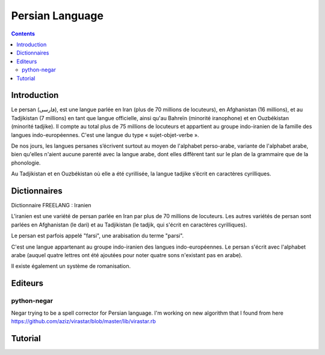 

.. index::
   pair: Language ; Persian

.. _persian_language:

=================
Persian Language
=================

.. image:: 220px-Iranian_tongues.svg.png

.. seealso::

   - https://fr.wikipedia.org/wiki/Persan
   - https://en.wikipedia.org/wiki/Persian_language
   - https://fa.wikipedia.org/wiki/%D8%B2%D8%A8%D8%A7%D9%86_%D9%81%D8%A7%D8%B1%D8%B3%DB%8C


.. contents::
   :depth: 3


Introduction
============

Le persan (فارسی), est une langue parlée en Iran (plus de 70 millions de
locuteurs), en Afghanistan (16 millions), et au Tadjikistan (7 millions) en
tant que langue officielle, ainsi qu'au Bahreïn (minorité iranophone) et
en Ouzbékistan (minorité tadjike). Il compte au total plus de 75 millions
de locuteurs et appartient au groupe indo-iranien de la famille des langues
indo-européennes. C'est une langue du type « sujet-objet-verbe ».

De nos jours, les langues persanes s’écrivent surtout au moyen de l'alphabet
perso-arabe, variante de l'alphabet arabe, bien qu'elles n'aient aucune
parenté avec la langue arabe, dont elles diffèrent tant sur le plan de la
grammaire que de la phonologie.

Au Tadjikistan et en Ouzbékistan où elle a été cyrillisée, la langue tadjike
s’écrit en caractères cyrilliques.


Dictionnaires
=============

.. seealso::

   - http://www.freelang.com/dictionnaire/iranien.php
   - http://sites.la.utexas.edu/persian_online_resources/vocabulary-lists/

Dictionnaire FREELANG : Iranien

L'iranien est une variété de persan parlée en Iran par plus de 70 millions de
locuteurs. Les autres variétés de persan sont parlées en Afghanistan (le dari)
et au Tadjikistan (le tadjik, qui s'écrit en caractères cyrilliques).

Le persan est parfois appelé "farsi", une arabisation du terme "parsi".

C'est une langue appartenant au groupe indo-iranien des langues
indo-européennes. Le persan s'écrit avec l'alphabet arabe (auquel quatre
lettres ont été ajoutées pour noter quatre sons n'existant pas en arabe).

Il existe également un système de romanisation.


Editeurs
========

python-negar
------------

.. seealso::

   - http://pypi.python.org/pypi/python-negar
   - https://github.com/shahinism/Negar.git

Negar trying to be a spell corrector for Persian language. I'm working on new
algorithm that I found from here https://github.com/aziz/virastar/blob/master/lib/virastar.rb


Tutorial
========

.. seealso::

   - http://www.persiandirect.com/projects/ipa2/ipa2_tutor.htm
   - http://farsi.irantoulouse.com/



